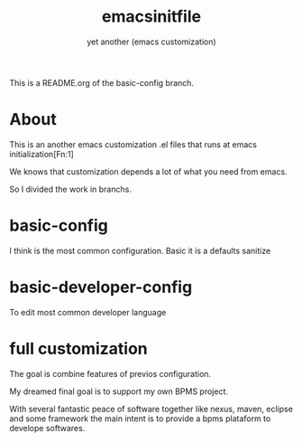 #+Title:emacsinitfile
#+Subtitle: yet another (emacs customization)


This is a README.org of the basic-config branch.

* About

This is an another emacs customization .el files that runs at emacs initialization[Fn:1]

We knows that customization depends a lot of what you need from emacs.

So I divided the work in branchs. 

* basic-config
  I think is the most common configuration. Basic it is a defaults sanitize

* basic-developer-config
  To edit most common developer language

* full customization

  The goal is combine features of previos configuration.
    
  My dreamed final goal is to support my own BPMS project.

  With several fantastic peace of software together like nexus, maven, eclipse and some framework the main intent is to provide a bpms plataform to develope softwares.


[fn:1]  https://www.gnu.org/software/emacs/manual/html_node/eintr/Emacs-Initialization.html
